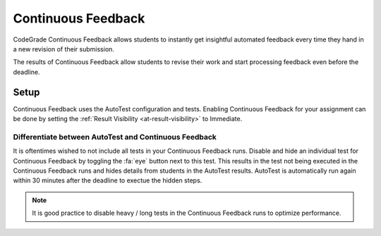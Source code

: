 .. _cont-feedback:

Continuous Feedback
======================
CodeGrade Continuous Feedback allows students to instantly get insightful
automated feedback every time they hand in a new revision of their submission.

The results of Continuous Feedback allow
students to revise their work and start processing feedback even before the
deadline.

Setup
---------
Continuous Feedback uses the AutoTest configuration and tests. Enabling
Continuous Feedback for your assignment can be done by setting the :ref:`Result Visibility <at-result-visibility>`
to Immediate.

Differentiate between AutoTest and Continuous Feedback
^^^^^^^^^^^^^^^^^^^^^^^^^^^^^^^^^^^^^^^^^^^^^^^^^^^^^^^^
It is oftentimes wished to not include all tests in your Continuous Feedback
runs. Disable and hide an individual test for Continuous Feedback by toggling
the :fa:`eye` button next to this test. This results in the test not being
executed in the Continuous Feedback runs and hides details from students in the
AutoTest results. AutoTest is automatically run again within 30 minutes after the
deadline to exectue the hidden steps.

.. note::
    It is good practice to disable heavy / long tests in the Continuous Feedback
    runs to optimize performance.
